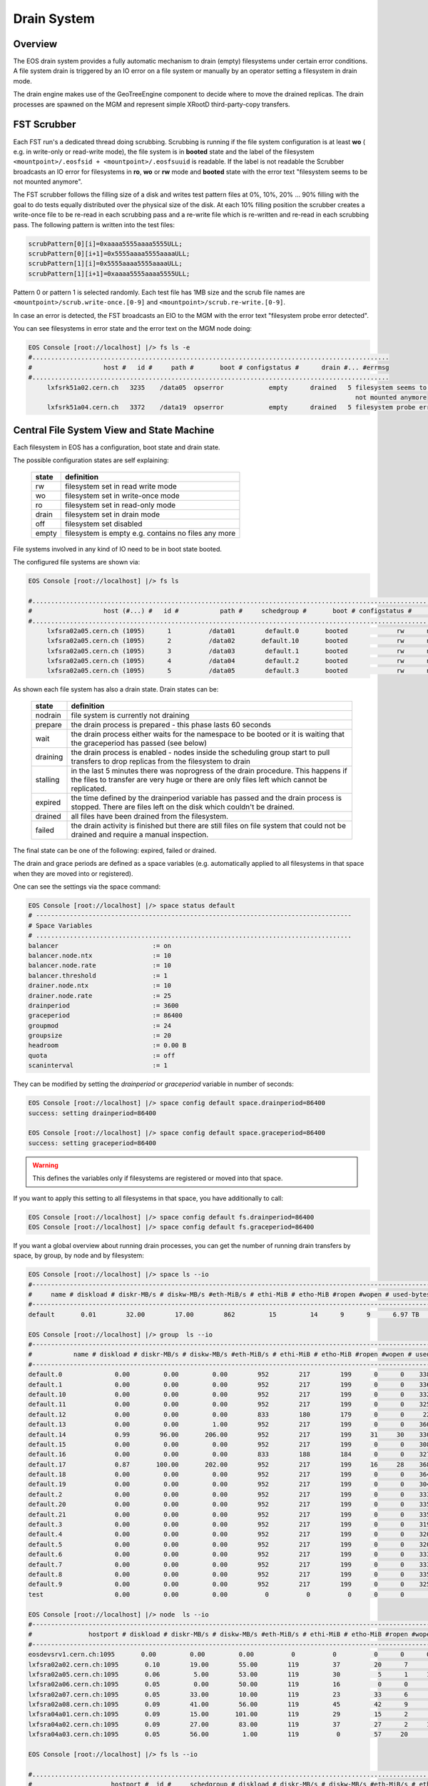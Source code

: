 .. highlight:: rst

.. index::
   single: Drain System

.. _draining:

Drain System
============

Overview
--------

The EOS drain system provides a fully automatic mechanism to drain (empty)
filesystems under certain error conditions. A file system drain is triggered
by an IO error on a file system or manually by an operator setting a
filesystem in drain mode.

The drain engine makes use of the GeoTreeEngine component to decide where to move the drained replicas.
The drain processes are spawned on the MGM and represent simple XRootD third-party-copy transfers.

FST Scrubber
------------

Each FST run's a dedicated thread doing scrubbing. Scrubbing is running if the
file system configuration is at least **wo** ( e.g. in write-only or read-write mode),
the file system is in **booted** state and the label of the
filesystem ``<mountpoint>/.eosfsid + <mountpoint>/.eosfsuuid`` is readable.
If the label is not readable the Scrubber broadcasts an IO error for filesystems
in **ro**, **wo** or **rw** mode and **booted** state with the error text
"filesystem seems to be not mounted anymore".

The FST scrubber follows the filling size of a disk and writes test pattern
files at 0%, 10%, 20% ... 90% filling with the goal to do tests equally
distributed over the physical size of the disk. At each 10% filling position
the scrubber creates a write-once file to be re-read in each scrubbing pass
and a re-write file which is re-written and re-read in each scrubbing pass.
The following pattern is written into the test files:

.. code-block:: bash

   scrubPattern[0][i]=0xaaaa5555aaaa5555ULL;
   scrubPattern[0][i+1]=0x5555aaaa5555aaaaULL;
   scrubPattern[1][i]=0x5555aaaa5555aaaaULL;
   scrubPattern[1][i+1]=0xaaaa5555aaaa5555ULL;

Pattern 0 or pattern 1 is selected randomly. Each test file has 1MB size and
the scrub file names are ``<mountpoint>/scrub.write-once.[0-9]`` and
``<mountpoint>/scrub.re-write.[0-9]``.

In case an error is detected, the FST broadcasts an EIO to the MGM with the
error text "filesystem probe error detected".

You can see filesystems in error state and the error text on the MGM node doing:

.. code-block:: bash

   EOS Console [root://localhost] |/> fs ls -e
   #...............................................................................................
   #                   host #   id #     path #       boot # configstatus #      drain #... #errmsg
   #...............................................................................................
        lxfsrk51a02.cern.ch   3235    /data05  opserror            empty      drained   5 filesystem seems to be
                                                                                          not mounted anymore
        lxfsrk51a04.cern.ch   3372    /data19  opserror            empty      drained   5 filesystem probe error detected


Central File System View and State Machine
------------------------------------------

Each filesystem in EOS has a configuration, boot state and drain state.

The possible configuration states are self explaining:

.. epigraph::

   ============= ======================================================================================
   state          definition
   ============= ======================================================================================
   rw            filesystem set in read write mode
   wo            filesystem set in write-once mode
   ro            filesystem set in read-only mode
   drain         filesystem set in drain mode
   off           filesystem set disabled
   empty         filesystem is empty e.g. contains no files any more
   ============= ======================================================================================

File systems involved in any kind of IO need to be in boot state booted.

The configured file systems are shown via:

.. code-block:: bash

   EOS Console [root://localhost] |/> fs ls

   #.........................................................................................................................
   #                   host (#...) #   id #           path #     schedgroup #       boot # configstatus #      drain # active
   #.........................................................................................................................
        lxfsra02a05.cern.ch (1095)      1          /data01        default.0       booted             rw      nodrain   online
        lxfsra02a05.cern.ch (1095)      2          /data02       default.10       booted             rw      nodrain   online
        lxfsra02a05.cern.ch (1095)      3          /data03        default.1       booted             rw      nodrain   online
        lxfsra02a05.cern.ch (1095)      4          /data04        default.2       booted             rw      nodrain   online
        lxfsra02a05.cern.ch (1095)      5          /data05        default.3       booted             rw      nodrain   online

As shown each file system has also a drain state. Drain states can be:

.. epigraph::

   ================ ==============================================================================================================================================================================
   state            definition
   ================ ==============================================================================================================================================================================
   nodrain          file system is currently not draining
   prepare          the drain process is prepared - this phase lasts 60 seconds
   wait             the drain process either waits for the namespace to be booted or it is waiting that the graceperiod has passed (see below)
   draining         the drain process is enabled - nodes inside the scheduling group start to pull transfers to drop replicas from the filesystem to drain
   stalling         in the last 5 minutes there was noprogress of the drain procedure. This happens if the files to transfer are very huge or there are only files left which cannot be replicated.
   expired          the time defined by the drainperiod variable has passed and the drain process is stopped. There are files left on the disk which couldn't be drained.
   drained          all files have been drained from the filesystem.
   failed           the drain activity is finished but there are still files on file system that could not be drained and require a manual inspection.
   ================ ==============================================================================================================================================================================

The final state can be one of the following: expired, failed or drained.

The drain and grace periods are defined as a space variables (e.g. automatically
applied to all filesystems in that space when they are moved into or registered).

One can see the settings via the space command:

.. code-block:: bash

   EOS Console [root://localhost] |/> space status default
   # ------------------------------------------------------------------------------------
   # Space Variables
   # ....................................................................................
   balancer                         := on
   balancer.node.ntx                := 10
   balancer.node.rate               := 10
   balancer.threshold               := 1
   drainer.node.ntx                 := 10
   drainer.node.rate                := 25
   drainperiod                      := 3600
   graceperiod                      := 86400
   groupmod                         := 24
   groupsize                        := 20
   headroom                         := 0.00 B
   quota                            := off
   scaninterval                     := 1

They can be modified by setting the *drainperiod* or *graceperiod* variable in
number of seconds:

.. code-block:: bash

   EOS Console [root://localhost] |/> space config default space.drainperiod=86400
   success: setting drainperiod=86400

   EOS Console [root://localhost] |/> space config default space.graceperiod=86400
   success: setting graceperiod=86400

.. warning::
   This defines the variables only if filesystems are registered or moved into that space.

If you want to apply this setting to all filesystems in that space,
you have additionally to call:

.. code-block:: bash

   EOS Console [root://localhost] |/> space config default fs.drainperiod=86400
   EOS Console [root://localhost] |/> space config default fs.graceperiod=86400

If you want a global overview about running drain processes, you can get the
number of running drain transfers by space, by group, by node and by filesystem:

.. code-block:: bash

   EOS Console [root://localhost] |/> space ls --io
   #----------------------------------------------------------------------------------------------------------------------------------------------------------------------
   #     name # diskload # diskr-MB/s # diskw-MB/s #eth-MiB/s # ethi-MiB # etho-MiB #ropen #wopen # used-bytes #  max-bytes # used-files # max-files #  bal-run #drain-run
   #----------------------------------------------------------------------------------------------------------------------------------------------------------------------
   default       0.01        32.00        17.00        862         15         14      9      9      6.97 TB    347.33 TB      20.42 M     16.97 G          0         10

   EOS Console [root://localhost] |/> group  ls --io
   #----------------------------------------------------------------------------------------------------------------------------------------------------------------------------
   #           name # diskload # diskr-MB/s # diskw-MB/s #eth-MiB/s # ethi-MiB # etho-MiB #ropen #wopen # used-bytes #  max-bytes # used-files # max-files #  bal-run #drain-run
   #----------------------------------------------------------------------------------------------------------------------------------------------------------------------------
   default.0              0.00         0.00         0.00        952        217        199      0      0    338.31 GB     15.97 TB     952.65 k    780.14 M          0          0
   default.1              0.00         0.00         0.00        952        217        199      0      0    336.07 GB     15.97 TB     927.18 k    780.14 M          0          0
   default.10             0.00         0.00         0.00        952        217        199      0      0    332.23 GB     15.97 TB     926.45 k    780.14 M          0          0
   default.11             0.00         0.00         0.00        952        217        199      0      0    325.14 GB     15.97 TB     948.02 k    780.14 M          0          0
   default.12             0.00         0.00         0.00        833        180        179      0      0     22.39 GB     13.97 TB     898.40 k    682.62 M          0          0
   default.13             0.00         0.00         1.00        952        217        199      0      0    360.30 GB     15.97 TB     951.05 k    780.14 M          0          0
   default.14             0.99        96.00       206.00        952        217        199     31     30    330.45 GB     15.97 TB     956.50 k    780.14 M          0         36
   default.15             0.00         0.00         0.00        952        217        199      0      0    308.26 GB     15.97 TB     939.26 k    780.14 M          0          0
   default.16             0.00         0.00         0.00        833        188        184      0      0    327.76 GB     13.97 TB     899.97 k    682.62 M          0          0
   default.17             0.87       100.00       202.00        952        217        199     16     28    368.09 GB     15.97 TB     933.95 k    780.14 M          0         31
   default.18             0.00         0.00         0.00        952        217        199      0      0    364.27 GB     15.97 TB     953.94 k    780.14 M          0          0
   default.19             0.00         0.00         0.00        952        217        199      0      0    304.66 GB     15.97 TB     939.24 k    780.14 M          0          0
   default.2              0.00         0.00         0.00        952        217        199      0      0    333.64 GB     15.97 TB     920.26 k    780.14 M          0          0
   default.20             0.00         0.00         0.00        952        217        199      0      0    335.00 GB     15.97 TB     957.02 k    780.14 M          0          0
   default.21             0.00         0.00         0.00        952        217        199      0      0    335.18 GB     15.97 TB     921.75 k    780.14 M          0          0
   default.3              0.00         0.00         0.00        952        217        199      0      0    319.06 GB     15.97 TB     919.02 k    780.14 M          0          0
   default.4              0.00         0.00         0.00        952        217        199      0      0    320.18 GB     15.97 TB     826.62 k    780.14 M          0          0
   default.5              0.00         0.00         0.00        952        217        199      0      0    320.12 GB     15.97 TB     924.60 k    780.14 M          0          0
   default.6              0.00         0.00         0.00        952        217        199      0      0    333.56 GB     15.97 TB     920.32 k    780.14 M          0          0
   default.7              0.00         0.00         0.00        952        217        199      0      0    333.42 GB     15.97 TB     922.51 k    780.14 M          0          0
   default.8              0.00         0.00         0.00        952        217        199      0      0    335.67 GB     15.97 TB     925.39 k    780.14 M          0          0
   default.9              0.00         0.00         0.00        952        217        199      0      0    325.37 GB     15.97 TB     957.84 k    780.14 M          0          0
   test                   0.00         0.00         0.00          0          0          0      0      0       0.00 B       0.00 B         0.00        0.00          0          0

   EOS Console [root://localhost] |/> node  ls --io
   #------------------------------------------------------------------------------------------------------------------------------------------------------------------------------------
   #               hostport # diskload # diskr-MB/s # diskw-MB/s #eth-MiB/s # ethi-MiB # etho-MiB #ropen #wopen # used-bytes #  max-bytes # used-files # max-files #  bal-run #drain-run
   #------------------------------------------------------------------------------------------------------------------------------------------------------------------------------------
   eosdevsrv1.cern.ch:1095       0.00         0.00         0.00          0          0          0      0      0       0.00 B       0.00 B         0.00        0.00          0          0
   lxfsra02a02.cern.ch:1095       0.10        19.00        55.00        119         37         20      7      8    935.18 GB     41.92 TB       2.54 M      2.05 G          0         10
   lxfsra02a05.cern.ch:1095       0.06         5.00        53.00        119         30          5      1     10    968.03 GB     43.92 TB       2.71 M      2.15 G          0         10
   lxfsra02a06.cern.ch:1095       0.05         0.00        50.00        119         16          0      0      6    872.91 GB     43.92 TB       2.84 M      2.15 G          0          6
   lxfsra02a07.cern.ch:1095       0.05        33.00        10.00        119         23         33      6      7    882.25 GB     43.92 TB       3.03 M      2.15 G          0          8
   lxfsra02a08.cern.ch:1095       0.09        41.00        56.00        119         45         42      9      9    947.68 GB     43.92 TB       2.78 M      2.15 G          0         10
   lxfsra04a01.cern.ch:1095       0.09        15.00       101.00        119         29         15      2      8    818.77 GB     41.92 TB       2.02 M      2.05 G          0         10
   lxfsra04a02.cern.ch:1095       0.09        27.00        83.00        119         37         27      2     10    837.91 GB     43.92 TB       2.30 M      2.15 G          0         10
   lxfsra04a03.cern.ch:1095       0.05        56.00         1.00        119          0         57     20      0    746.40 GB     43.92 TB       2.21 M      2.15 G          0          0

   EOS Console [root://localhost] |/> fs ls --io

   #.................................................................................................................................................................................................................
   #                     hostport #  id #     schedgroup # diskload # diskr-MB/s # diskw-MB/s #eth-MiB/s # ethi-MiB # etho-MiB #ropen #wopen # used-bytes #  max-bytes # used-files # max-files #  bal-run #drain-run
   #.................................................................................................................................................................................................................

   ...

   lxfsra04a02.cern.ch:1095   109       default.14       0.21         0.00        15.00        119         21          0      0      8     59.35 GB      2.00 TB     102.85 k     97.52 M          0          8

   ...



Drain Threads MGM
-----------------

Each filesystem shown in the drain view in a non-final state has a thread on the
MGM associated to it.

.. code-block:: bash

   EOS Console [root://localhost] |/> fs ls -d

   #......................................................................................................................
   #                   host (#...) #   id #           path #      drain #   progress #      files # bytes-left #  timeleft
   #......................................................................................................................
   lxfsra02a05.cern.ch (1095)     20          /data20      prepare            0         0.00       0.00 B          24

A drain thread is steering the drain of each filesystem in non-final state and
is responsible of spawning drain processes directly on the MGM node. These logical
drain jobs use the GeoTreeEngine to select the destination file system are queued
in case the limits per node are reached. The drain parameters can be configured at
the space level:

.. code-block:: bash

   EOS Console [root://localhost] |/> space status default

   # ------------------------------------------------------------------------------------
   # Space Variables
   # ....................................................................................
   ..

   drainer.node.nfs                 := 10
   drainer.fs.ntx                   := 10
   drainperiod                      := 3600
   graceperiod                      := 86400
   ..

By default max 5 file systems per node can be drained in parallel with max 5
parallel transfers per file system.

The values can be modified via:

.. code-block:: bash

   EOS Console [root://localhost] |/> space config default space.drainer.node.nfs=20
   EOS Console [root://localhost] |/> space config default space.drainer.fs.ntx=50


Example Drain Process
---------------------

We need to drain filesystem 20. However the file system is still fully operational
hence we use status drain.

.. code-block:: bash

   EOS Console [root://localhost] |/> fs config 20 configstatus=drain
   EOS Console [root://localhost] |/> fs ls -d

   #......................................................................................................................
   #                   host (#...) #   id #           path #      drain #   progress #      files # bytes-left #  timeleft
   #......................................................................................................................
   lxfsra02a05.cern.ch (1095)     20          /data20      prepare            0         0.00       0.00 B          24

After 60 seconds a drain filesystem changes into state draining if the drain
mode was manually set. If a graceperiod is defined, it will stay in status
waiting for the length of the grace period.

In this example the defined drain period is 1 day:

.. code-block:: bash

   EOS Console [root://localhost] |/> fs ls -d

   #......................................................................................................................
   #                   host (#...) #   id #           path #      drain #   progress #      files # bytes-left #  timeleft
   #......................................................................................................................
   lxfsra04a03.cern.ch (1095)    20           /data20     draining            5        75.00     37.29 GB       86269

   When the drain has successfully completed, the output looks like this:

   EOS Console [root://localhost] |/> fs ls -d

   #......................................................................................................................
   #                   host (#...) #   id #           path #      drain #   progress #      files # bytes-left #  timeleft
   #......................................................................................................................
   lxfsra02a05.cern.ch (1095)     20          /data20      drained            0         0.00       0.00 B           0


If the drain can not complete you will see this after the drain period has passed:

.. code-block:: bash

   EOS Console [root://localhost] |/> fs ls -d

   #......................................................................................................................
   #                   host (#...) #   id #           path #      drain #   progress #      files # bytes-left #  timeleft
   #......................................................................................................................
   l
   lxfsra04a03.cern.ch (1095)     20          /data20      expired           56        34.00     27.22 GB       86050

You can now investigate the origin by doing:

.. code-block:: bash

   EOS Console [root://localhost] |/> fs status 20

   ...

   # ....................................................................................
   # Risk Analysis
   # ....................................................................................
   number of files                  :=         34 (100.00%)
   files healthy                    :=          0 (0.00%)
   files at risk                    :=          0 (0.00%)
   files inaccessbile               :=         34 (100.00%)
   # ------------------------------------------------------------------------------------

Here all remaining files are inaccessible because all replicas are down.

In case files are claimed to be accessible you have to look directoy at the remaining files:

.. code-block:: bash

   EOS Console [root://localhost] |/> fs dumpmd 20 -path
   path=/eos/dev/2rep/sub12/lxplus403.cern.ch_10/0/0/7.root
   path=/eos/dev/2rep/sub12/lxplus403.cern.ch_10/0/2/8.root
   path=/eos/dev/2rep/sub12/lxplus406.cern.ch_4/0/1/0.root
   path=/eos/dev/2rep/sub12/lxplus403.cern.ch_43/0/2/8.root
   ...

Check these files using 'file check':

.. code-block:: bash

   EOS Console [root://localhost] |/> file check /eos/dev/2rep/sub12/lxplus403.cern.ch_10/0/0/7.root
   path="/eos/dev/2rep/sub12/lxplus403.cern.ch_10/0/0/7.root" fid="0002d989" size="291241984" nrep="2" checksumtype="adler" checksum="0473000100000000000000000000000000000000"
   nrep="00" fsid="20" host="lxfsra02a05.cern.ch:1095" fstpath="/data08/00000012/0002d989" size="291241984" checksum="0473000100000000000000000000000000000000"
   nrep="01" fsid="53" host="lxfsra04a01.cern.ch:1095" fstpath="/data09/00000012/0002d989" size="291241984" checksum="0000000000000000000000000000000000000000"

In this case the second replica didn't commit a checksum and cannot be read.

This you might fix like this:

.. code-block:: bash

   EOS Console [root://localhost] |/> file verify /eos/dev/2rep/sub12/lxplus403.cern.ch_10/0/0/7.root -checksum -commitchecksum


If you just want to force the remove of files remaining on a non-drained filesystem,
you can drop all files on a particular filesystem using **eos fs dropfiles**.
If you use the '-f' flag all references to these files will be removed immediately
and EOS won't try to delete any file anymore.

.. code-block:: console

   EOS Console [root://localhost] |/> fs dropfiles 170 -f
   Do you really want to delete ALL 24 replica's from filesystem 170 ?
   Confirm the deletion by typing => 1434841745
   => 1434841745

   Deletion confirmed
